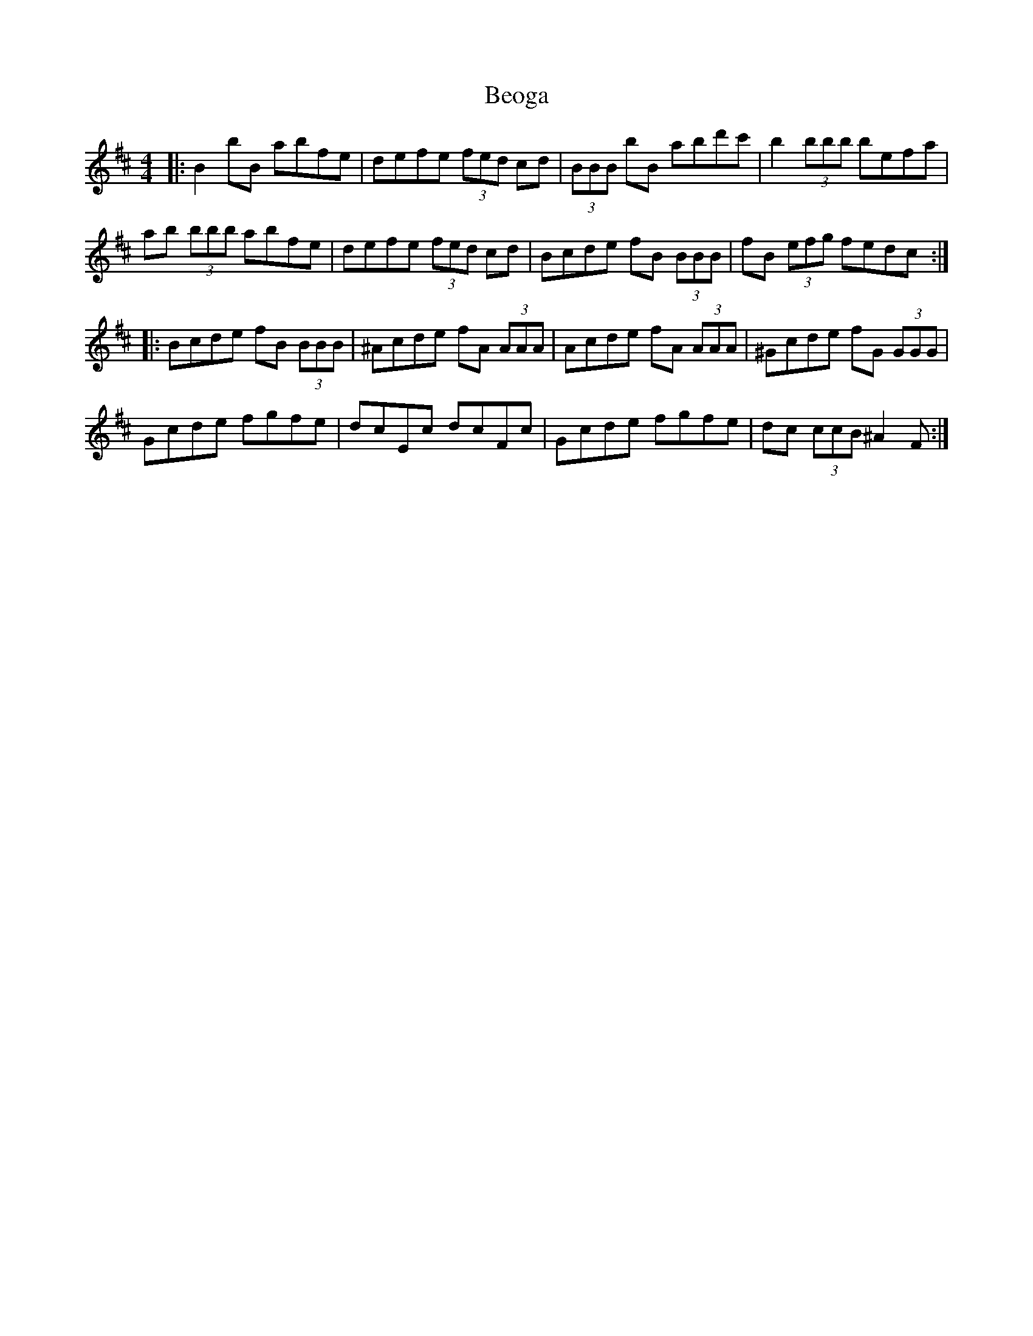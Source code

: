 X: 3388
T: Beoga
R: reel
M: 4/4
K: Bminor
|:B2 bB abfe|defe (3fed cd|(3 BBB bB abd'c'|b2 (3bbb befa|
ab (3bbb abfe|defe (3fed cd|Bcde fB (3BBB|fB (3efg fedc:|
|:Bcde fB (3BBB|^Acde fA (3AAA|Acde fA (3AAA|^Gcde fG (3GGG|
Gcde fgfe|dcEc dcFc|Gcde fgfe|dc (3ccB ^A2 F:|

